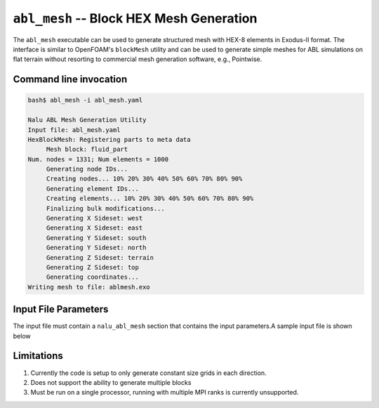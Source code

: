 .. _util_abl_mesh_exe:

``abl_mesh`` -- Block HEX Mesh Generation
=========================================

The ``abl_mesh`` executable can be used to generate structured mesh with HEX-8
elements in Exodus-II format. The interface is similar to OpenFOAM's
``blockMesh`` utility and can be used to generate simple meshes for ABL
simulations on flat terrain without resorting to commercial mesh generation
software, e.g., Pointwise.

Command line invocation
-----------------------

.. code-block:: bash

   bash$ abl_mesh -i abl_mesh.yaml

   Nalu ABL Mesh Generation Utility
   Input file: abl_mesh.yaml
   HexBlockMesh: Registering parts to meta data
   	Mesh block: fluid_part
   Num. nodes = 1331; Num elements = 1000
   	Generating node IDs...
   	Creating nodes... 10% 20% 30% 40% 50% 60% 70% 80% 90%
   	Generating element IDs...
   	Creating elements... 10% 20% 30% 40% 50% 60% 70% 80% 90%
   	Finalizing bulk modifications...
   	Generating X Sideset: west
   	Generating X Sideset: east
   	Generating Y Sideset: south
   	Generating Y Sideset: north
   	Generating Z Sideset: terrain
   	Generating Z Sideset: top
   	Generating coordinates...
   Writing mesh to file: ablmesh.exo


.. program:: abl_mesh

.. option:: -i, --input-file

   YAML input file to be processed for mesh generation details. Default:
   ``nalu_abl_mesh.yaml``.

Input File Parameters
---------------------

The input file must contain a ``nalu_abl_mesh`` section that contains the input
parameters.A sample input file is shown below

.. code-block:: yaml
   :linenos:

   nalu_abl_mesh:
     output_db: ablmesh.exo

     spec_type: bounding_box

     vertices:
       - [0.0, 0.0, 0.0]
       - [10.0, 10.0, 10.0]

     mesh_dimensions: [10, 10, 10]


.. confval:: output_db

   The Exodus-II filename where the mesh is output. No default, must be provided
   by the user.

.. confval:: spec_type

   Specification type used to define the extents of the structured HEX mesh.
   This option is used to interpret the :confval:`vertices` read from the input
   file. Currently, two options are supported:

   =================  =======================================================
   Type               Description
   =================  =======================================================
   ``bounding_box``   Use axis aligned bounding box as domain boundaries
   ``vertices``       Use user provided vertices to define extents
   =================  =======================================================

.. confval:: vertices

   The coordinates specifying the extents of the computational domain. This
   entry is interpreted differently depending on the :confval:`spec_type`. If
   type is set to ``bounding_box`` then the code expects a list of two 3-D
   coordinate points describing bounding box to generate an axis aligned mesh.
   Otherwise, the code expects a list of 8 points describing the vertices of the
   trapezoidal prism.

.. confval:: mesh_dimensions

   Mesh resolution for the resulting structured HEX mesh along each direction.
   For a trapezoidal prism, the code will interpret the major axis along
   ``1-2``, ``1-4``, and ``1-5`` edges respectively.

Limitations
-----------

#. Currently the code is setup to only generate constant size grids in each direction.

#. Does not support the ability to generate multiple blocks

#. Must be run on a single processor, running with multiple MPI ranks is currently
   unsupported.

